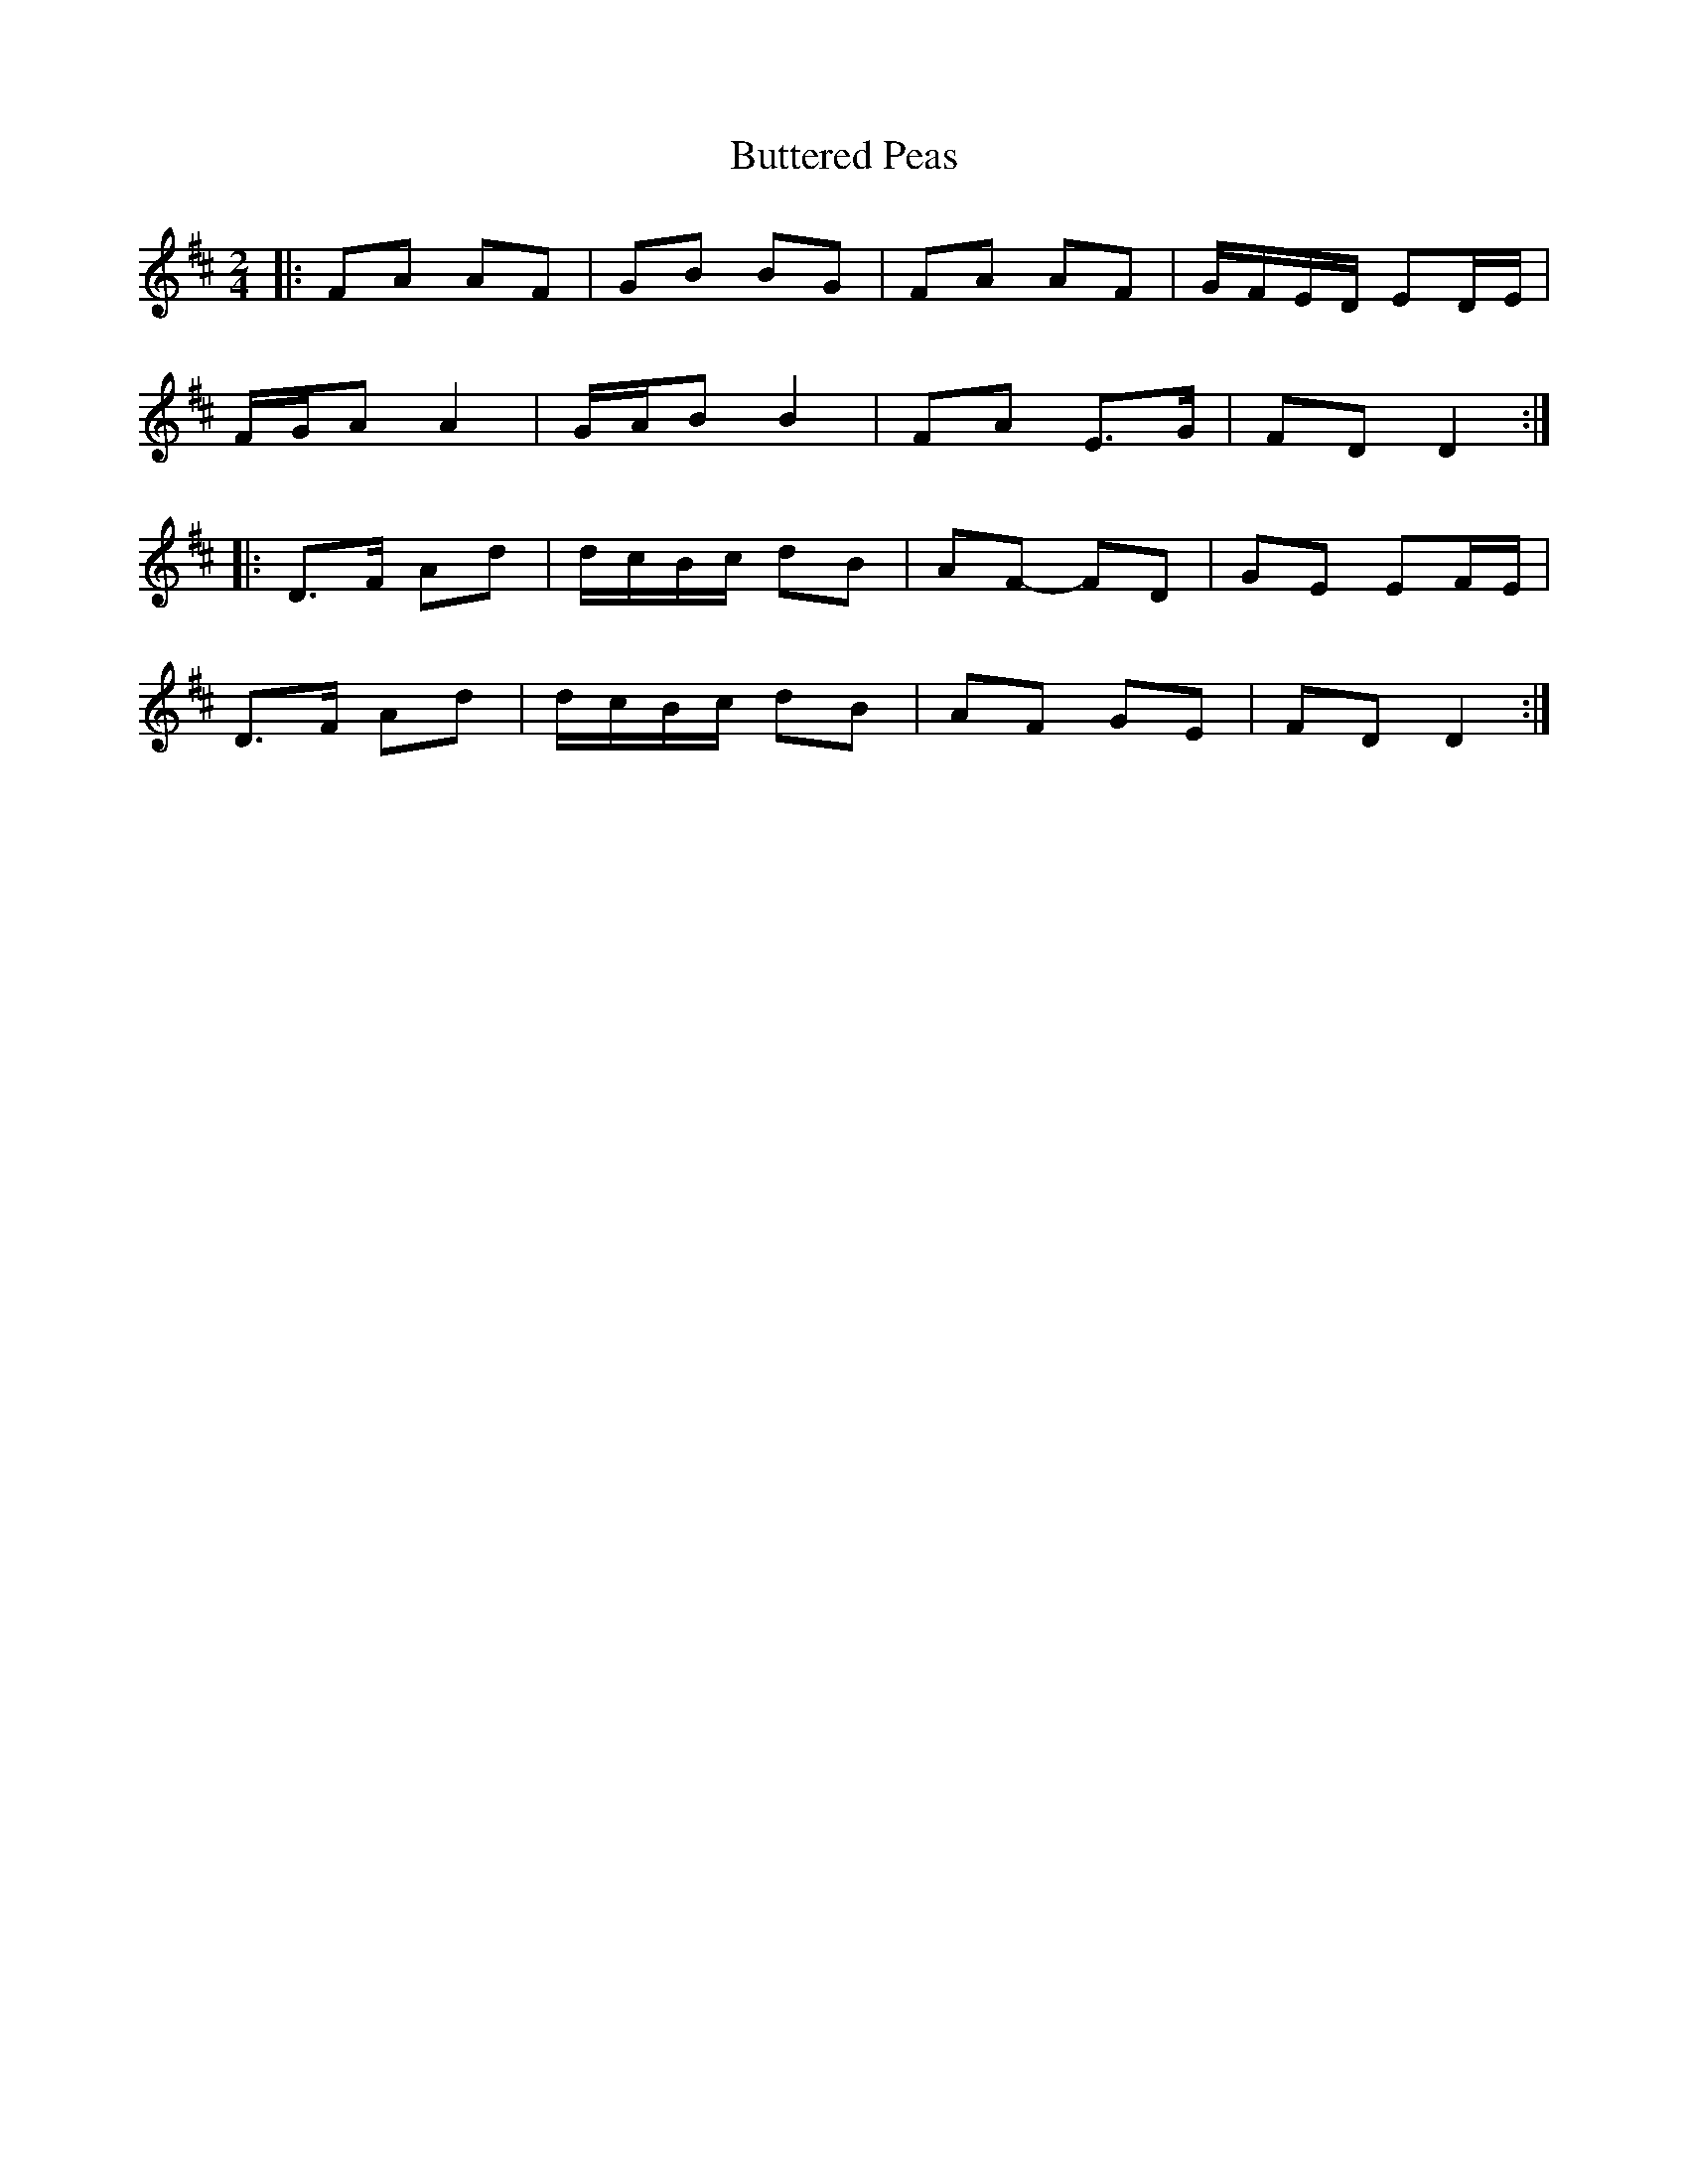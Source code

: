 X: 2
T: Buttered Peas
Z: ceolachan
S: https://thesession.org/tunes/6341#setting18095
R: polka
M: 2/4
L: 1/8
K: Dmaj
|: FA AF | GB BG | FA AF | G/F/E/D/ ED/E/ |
F/G/A A2 | G/A/B B2 | FA E>G | FD D2 :|
|: D>F Ad | d/c/B/c/ dB | AF- FD | GE EF/E/ |
D>F Ad | d/c/B/c/ dB | AF GE | FD D2 :|
